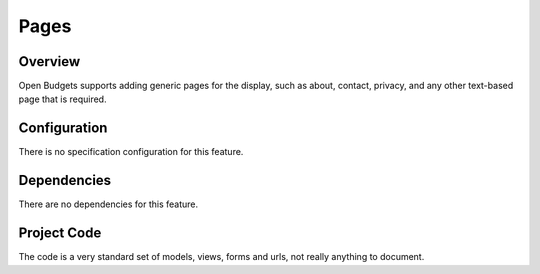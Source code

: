 Pages
=====

Overview
--------

Open Budgets supports adding generic pages for the display, such as about, contact, privacy, and any other text-based page that is required.

Configuration
-------------

There is no specification configuration for this feature.

Dependencies
------------

There are no dependencies for this feature.

Project Code
------------

The code is a very standard set of models, views, forms and urls, not really anything to document.
